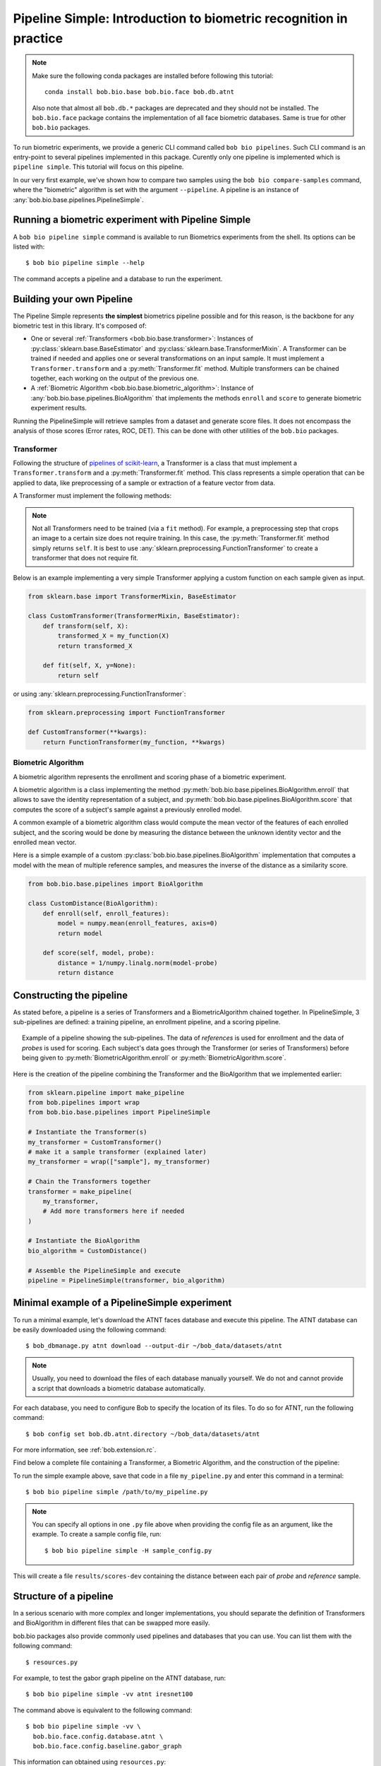 .. author: Tiago de Freitas Pereira <tiago.pereira@idiap.ch>
.. author: Yannick Dayer <yannick.dayer@idiap.ch>
.. date: Wed 18 Aug 2020 10:21:00 UTC+02

..  _bob.bio.base.pipeline_simple_intro:

=====================================================================
Pipeline Simple: Introduction to biometric recognition in practice
=====================================================================

.. note::
  Make sure the following conda packages are installed before following this tutorial::

    conda install bob.bio.base bob.bio.face bob.db.atnt

  Also note that almost all ``bob.db.*`` packages are deprecated and they should
  not be installed. The ``bob.bio.face`` package contains the implementation of
  all face biometric databases. Same is true for other ``bob.bio`` packages.

To run biometric experiments, we provide a generic CLI command called ``bob bio pipelines``.
Such CLI command is an entry-point to several pipelines implemented in this package.
Curently only one pipeline is implemented which is ``pipeline simple``.
This tutorial will focus on this pipeline.

In our very first example, we've shown how to compare two samples using the
``bob bio compare-samples`` command, where the "biometric" algorithm is set with
the argument ``--pipeline``. A pipeline is an instance of
:any:`bob.bio.base.pipelines.PipelineSimple`.


Running a biometric experiment with Pipeline Simple
---------------------------------------------------

A ``bob bio pipeline simple`` command is available to run Biometrics experiments from the shell.
Its options can be listed with::

$ bob bio pipeline simple --help

The command accepts a pipeline and a database to run the experiment.

.. _bob.bio.base.build_pipelines:

Building your own Pipeline
--------------------------

The Pipeline Simple represents **the simplest** biometrics pipeline possible and for this reason, is the backbone for any biometric test in this library.
It's composed of:

* One or several :ref:`Transformers <bob.bio.base.transformer>`: Instances of
  :py:class:`sklearn.base.BaseEstimator` and
  :py:class:`sklearn.base.TransformerMixin`. A Transformer can be trained if
  needed and applies one or several transformations on an input sample. It must
  implement a ``Transformer.transform`` and a :py:meth:`Transformer.fit`
  method. Multiple transformers can be chained together, each working on the
  output of the previous one.

* A :ref:`Biometric Algorithm <bob.bio.base.biometric_algorithm>`: Instance of
  :any:`bob.bio.base.pipelines.BioAlgorithm`
  that implements the methods ``enroll`` and ``score`` to generate
  biometric experiment results.

Running the PipelineSimple will retrieve samples from a dataset and generate score files.
It does not encompass the analysis of those scores (Error rates, ROC, DET). This can be done with other utilities of the ``bob.bio`` packages.


.. _bob.bio.base.transformer:

Transformer
^^^^^^^^^^^

Following the structure of
`pipelines of scikit-learn <https://scikit-learn.org/stable/modules/generated/sklearn.pipeline.Pipeline.html>`__,
a Transformer is a class that must implement a ``Transformer.transform``
and a :py:meth:`Transformer.fit` method. This class represents a simple
operation that can be applied to data, like preprocessing of a sample or
extraction of a feature vector from data.

A Transformer must implement the following methods:

.. py:method:: Transformer.transform(X)

  This method takes data (``X``) as input and returns the corresponding transformed data. It is used for preprocessing and extraction.


.. py:method:: Transformer.fit(X, y=None)

  A Transformer can be trained with its :py:meth:`Transformer.fit` method. For example, for Linear Discriminant Analysis (LDA), the algorithm must first be trained on data.

  This method returns the instance of the class itself (``self``).

.. note::

  Not all Transformers need to be trained (via a ``fit`` method).
  For example, a preprocessing step that crops an image to a certain size does not require training. In this case, the :py:meth:`Transformer.fit` method simply returns ``self``.
  It is best to use :any:`sklearn.preprocessing.FunctionTransformer` to create a transformer that does not require fit.


Below is an example implementing a very simple Transformer applying a custom function on each sample given as input.

.. code-block:: python

  from sklearn.base import TransformerMixin, BaseEstimator

  class CustomTransformer(TransformerMixin, BaseEstimator):
      def transform(self, X):
          transformed_X = my_function(X)
          return transformed_X

      def fit(self, X, y=None):
          return self

or using :any:`sklearn.preprocessing.FunctionTransformer`:

.. code-block:: python

  from sklearn.preprocessing import FunctionTransformer

  def CustomTransformer(**kwargs):
      return FunctionTransformer(my_function, **kwargs)

.. _bob.bio.base.biometric_algorithm:

Biometric Algorithm
^^^^^^^^^^^^^^^^^^^

A biometric algorithm represents the enrollment and scoring phase of a biometric experiment.

A biometric algorithm is a class implementing the method
:py:meth:`bob.bio.base.pipelines.BioAlgorithm.enroll` that
allows to save the identity representation of a subject, and
:py:meth:`bob.bio.base.pipelines.BioAlgorithm.score`
that computes the score of a subject's sample against a previously enrolled
model.

A common example of a biometric algorithm class would compute the mean vector of the features of each enrolled subject, and the scoring would be done by measuring the distance between the unknown identity vector and the enrolled mean vector.

.. py:method:: BiometricAlgorithm.enroll(reference_sample)

  The :py:meth:`bob.bio.base.pipelines.BioAlgorithm.enroll` method takes extracted features (data that went through transformers) of the *reference* samples as input.
  It should save (on memory or disk) a representation of the identity of each subject for later comparison with the :py:meth:`bob.bio.base.pipelines.BioAlgorithm.score` method.


.. py:method:: BiometricAlgorithm.score(model,probe_sample)

  The :any:`bob.bio.base.pipelines.BioAlgorithm.score`
  method also takes extracted features (data that went through transformers) as
  input but coming from the *probe* samples. It should compare the probe sample
  to the model and output a similarity score.


Here is a simple example of a custom :py:class:`bob.bio.base.pipelines.BioAlgorithm` implementation that computes a model with the mean of multiple reference samples, and measures the inverse of the distance as a similarity score.

.. code-block:: python

  from bob.bio.base.pipelines import BioAlgorithm

  class CustomDistance(BioAlgorithm):
      def enroll(self, enroll_features):
          model = numpy.mean(enroll_features, axis=0)
          return model

      def score(self, model, probe):
          distance = 1/numpy.linalg.norm(model-probe)
          return distance


Constructing the pipeline
-------------------------

As stated before, a pipeline is a series of Transformers and a BiometricAlgorithm chained together.
In PipelineSimple, 3 sub-pipelines are defined: a training pipeline, an enrollment pipeline, and a scoring pipeline.

.. figure:: img/vanilla_biometrics_pipeline.png
  :figwidth: 95%
  :align: center
  :alt: Data for training is passed to the Transformers *fit* method. Data for evaluation is going through the Transformers before being passed to the BiometricAlgorithm *enroll* or *score* methods.

  Example of a pipeline showing the sub-pipelines. The data of *references* is used for enrollment and the data of *probes* is used for scoring.
  Each subject's data goes through the Transformer (or series of Transformers) before being given to :py:meth:`BiometricAlgorithm.enroll` or :py:meth:`BiometricAlgorithm.score`.

Here is the creation of the pipeline combining the Transformer and the BioAlgorithm that we implemented earlier:

.. code-block:: python

  from sklearn.pipeline import make_pipeline
  from bob.pipelines import wrap
  from bob.bio.base.pipelines import PipelineSimple

  # Instantiate the Transformer(s)
  my_transformer = CustomTransformer()
  # make it a sample transformer (explained later)
  my_transformer = wrap(["sample"], my_transformer)

  # Chain the Transformers together
  transformer = make_pipeline(
      my_transformer,
      # Add more transformers here if needed
  )

  # Instantiate the BioAlgorithm
  bio_algorithm = CustomDistance()

  # Assemble the PipelineSimple and execute
  pipeline = PipelineSimple(transformer, bio_algorithm)


Minimal example of a PipelineSimple experiment
--------------------------------------------------

To run a minimal example, let's download the ATNT faces database and execute this pipeline.
The ATNT database can be easily downloaded using the following command::

  $ bob_dbmanage.py atnt download --output-dir ~/bob_data/datasets/atnt

.. note::
  Usually, you need to download the files of each database manually yourself.
  We do not and cannot provide a script that downloads a biometric database automatically.

For each database, you need to configure Bob to specify the location of its
files. To do so for ATNT, run the following command::

  $ bob config set bob.db.atnt.directory ~/bob_data/datasets/atnt

For more information, see :ref:`bob.extension.rc`.

Find below a complete file containing a Transformer, a Biometric Algorithm, and the construction of the pipeline:


.. literalInclude:: code_samples/pipeline_example.py


To run the simple example above, save that code in a file ``my_pipeline.py`` and enter this command in a terminal::

  $ bob bio pipeline simple /path/to/my_pipeline.py

.. note::

  You can specify all options in one ``.py`` file above when
  providing the config file as an argument, like the example.
  To create a sample config file, run::

    $ bob bio pipeline simple -H sample_config.py

This will create a file ``results/scores-dev`` containing the distance between each pair of *probe* and *reference* sample.

Structure of a pipeline
-----------------------

In a serious scenario with more complex and longer implementations, you should
separate the definition of Transformers and BioAlgorithm in different files that
can be swapped more easily.


bob.bio packages also provide commonly used pipelines and databases that you can use.
You can list them with the following command::

$ resources.py

For example, to test the gabor graph pipeline on the ATNT database, run::

  $ bob bio pipeline simple -vv atnt iresnet100

The command above is equivalent to the following command::

  $ bob bio pipeline simple -vv \
    bob.bio.face.config.database.atnt \
    bob.bio.face.config.baseline.gabor_graph

This information can obtained using ``resources.py``::

  $ resources.py --type config
    + atnt                             --> bob.bio.face.config.database.atnt
    + gabor_graph                      --> bob.bio.face.config.baseline.gabor_graph

See :ref:`bob.extension.framework` for more information.

.. note::

  Many pipelines depend on the fact that you run them like:
  ``bob bio pipeline simple -vv <database> <pipeline>``
  where no ``--database`` and ``--pipeline`` is used **and** the database
  is specified **before** the pipeline.
